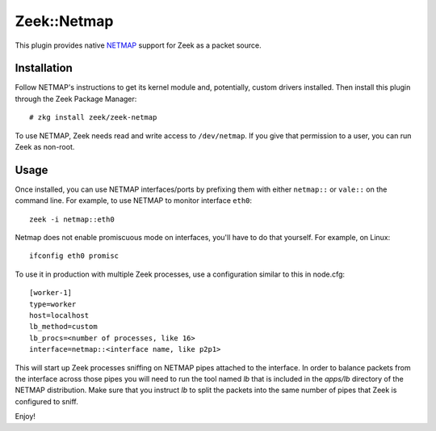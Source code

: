 Zeek::Netmap
===========

This plugin provides native `NETMAP
<https://github.com/luigirizzo/netmap>`_ support for Zeek as a
packet source.

Installation
------------

Follow NETMAP's instructions to get its kernel module and,
potentially, custom drivers installed.  Then install this plugin
through the Zeek Package Manager::

    # zkg install zeek/zeek-netmap

To use NETMAP, Zeek needs read and write access to ``/dev/netmap``. If
you give that permission to a user, you can run Zeek as non-root.

Usage
-----

Once installed, you can use NETMAP interfaces/ports by prefixing them
with either ``netmap::`` or ``vale::`` on the command line. For example,
to use NETMAP to monitor interface ``eth0``::

    zeek -i netmap::eth0

Netmap does not enable promiscuous mode on interfaces,
you'll have to do that yourself. For example, on Linux::

    ifconfig eth0 promisc

To use it in production with multiple Zeek processes, use a
configuration similar to this in node.cfg::

    [worker-1]
    type=worker
    host=localhost
    lb_method=custom
    lb_procs=<number of processes, like 16>
    interface=netmap::<interface name, like p2p1>

This will start up Zeek processes sniffing on NETMAP pipes attached to
the interface. In order to balance packets from the interface across 
those pipes you will need to run the tool named `lb` that is included
in the `apps/lb` directory of the NETMAP distribution. Make sure that you
instruct `lb` to split the packets into the same number of pipes that 
Zeek is configured to sniff.

Enjoy!
